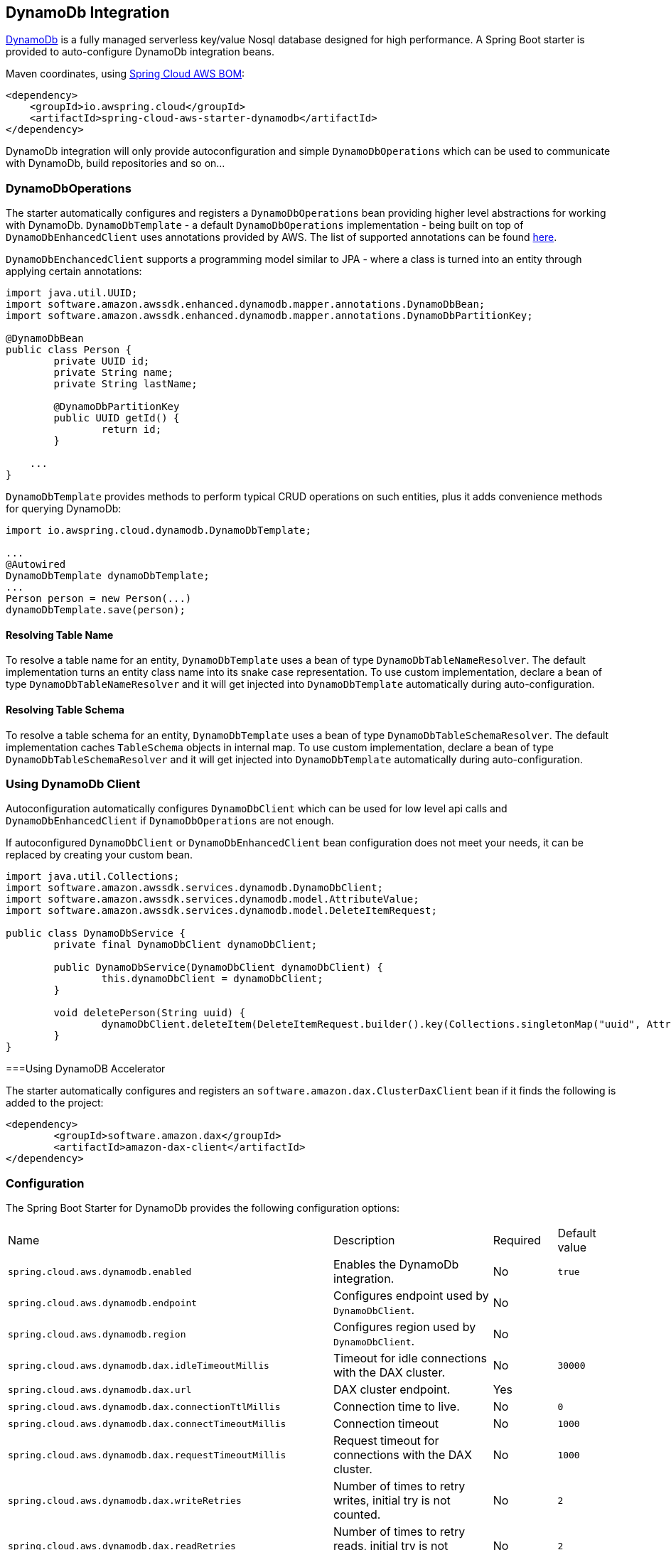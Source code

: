 [#spring-cloud-aws-dynamoDb]
== DynamoDb Integration

https://aws.amazon.com/dynamodb/[DynamoDb] is a fully managed serverless key/value Nosql database designed for high performance.
A Spring Boot starter is provided to auto-configure DynamoDb integration beans.

Maven coordinates, using <<index.adoc#bill-of-materials, Spring Cloud AWS BOM>>:

[source,xml]
----
<dependency>
    <groupId>io.awspring.cloud</groupId>
    <artifactId>spring-cloud-aws-starter-dynamodb</artifactId>
</dependency>
----

DynamoDb integration will only provide autoconfiguration and simple `DynamoDbOperations` which can be used to communicate with DynamoDb, build repositories and so on...

=== DynamoDbOperations

The starter automatically configures and registers a `DynamoDbOperations` bean providing higher level abstractions for working with DynamoDb.
`DynamoDbTemplate` - a default `DynamoDbOperations` implementation - being built on top of `DynamoDbEnhancedClient` uses annotations provided by AWS.
The list of supported annotations can be found https://sdk.amazonaws.com/java/api/latest/software/amazon/awssdk/enhanced/dynamodb/mapper/annotations/package-summary.html[here].

`DynamoDbEnchancedClient` supports a programming model similar to JPA - where a class is turned into an entity through applying certain annotations:

[source,java]
----
import java.util.UUID;
import software.amazon.awssdk.enhanced.dynamodb.mapper.annotations.DynamoDbBean;
import software.amazon.awssdk.enhanced.dynamodb.mapper.annotations.DynamoDbPartitionKey;

@DynamoDbBean
public class Person {
	private UUID id;
	private String name;
	private String lastName;

	@DynamoDbPartitionKey
	public UUID getId() {
		return id;
	}

    ...
}
----

`DynamoDbTemplate` provides methods to perform typical CRUD operations on such entities, plus it adds convenience methods for querying DynamoDb:

[source,java]
----

import io.awspring.cloud.dynamodb.DynamoDbTemplate;

...
@Autowired
DynamoDbTemplate dynamoDbTemplate;
...
Person person = new Person(...)
dynamoDbTemplate.save(person);
----

==== Resolving Table Name

To resolve a table name for an entity, `DynamoDbTemplate` uses a bean of type `DynamoDbTableNameResolver`. The default implementation turns an entity class name into its snake case representation.
To use custom implementation, declare a bean of type `DynamoDbTableNameResolver` and it will get injected into `DynamoDbTemplate` automatically during auto-configuration.

==== Resolving Table Schema

To resolve a table schema for an entity, `DynamoDbTemplate` uses a bean of type `DynamoDbTableSchemaResolver`. The default implementation caches `TableSchema` objects in internal map.
To use custom implementation, declare a bean of type `DynamoDbTableSchemaResolver` and it will get injected into `DynamoDbTemplate` automatically during auto-configuration.

=== Using DynamoDb Client

Autoconfiguration automatically configures `DynamoDbClient` which can be used for low level api calls and `DynamoDbEnhancedClient` if `DynamoDbOperations` are not enough.

If autoconfigured `DynamoDbClient` or `DynamoDbEnhancedClient` bean configuration does not meet your needs, it can be replaced by creating your custom bean.

[source,java]
----
import java.util.Collections;
import software.amazon.awssdk.services.dynamodb.DynamoDbClient;
import software.amazon.awssdk.services.dynamodb.model.AttributeValue;
import software.amazon.awssdk.services.dynamodb.model.DeleteItemRequest;

public class DynamoDbService {
	private final DynamoDbClient dynamoDbClient;

	public DynamoDbService(DynamoDbClient dynamoDbClient) {
		this.dynamoDbClient = dynamoDbClient;
	}

	void deletePerson(String uuid) {
		dynamoDbClient.deleteItem(DeleteItemRequest.builder().key(Collections.singletonMap("uuid", AttributeValue.builder().s(uuid).build())).build());
	}
}
----

===Using DynamoDB Accelerator

The starter automatically configures and registers an `software.amazon.dax.ClusterDaxClient` bean if it finds the following is added to the project:

[source,xml]
----
<dependency>
	<groupId>software.amazon.dax</groupId>
	<artifactId>amazon-dax-client</artifactId>
</dependency>
----

=== Configuration

The Spring Boot Starter for DynamoDb provides the following configuration options:

[cols="3,3,1,1"]
|===
| Name | Description | Required | Default value
| `spring.cloud.aws.dynamodb.enabled` | Enables the DynamoDb integration. | No | `true`
| `spring.cloud.aws.dynamodb.endpoint` | Configures endpoint used by `DynamoDbClient`. | No |
| `spring.cloud.aws.dynamodb.region` | Configures region used by `DynamoDbClient`. | No |

| `spring.cloud.aws.dynamodb.dax.idleTimeoutMillis` |Timeout for idle connections with the DAX cluster. | No | `30000`
| `spring.cloud.aws.dynamodb.dax.url` | DAX cluster endpoint. | Yes |
| `spring.cloud.aws.dynamodb.dax.connectionTtlMillis` |  Connection time to live. | No | `0`
| `spring.cloud.aws.dynamodb.dax.connectTimeoutMillis` | Connection timeout | No | `1000`
| `spring.cloud.aws.dynamodb.dax.requestTimeoutMillis` | Request timeout for connections with the DAX cluster. | No | `1000`
| `spring.cloud.aws.dynamodb.dax.writeRetries` | Number of times to retry writes, initial try is not counted. | No | `2`
| `spring.cloud.aws.dynamodb.dax.readRetries` | Number of times to retry reads, initial try is not counted. | No | `2`
| `spring.cloud.aws.dynamodb.dax.clusterUpdateIntervalMillis` | Interval between polling of cluster members for membership changes. | No | `4000`
| `spring.cloud.aws.dynamodb.dax.endpointRefreshTimeoutMillis` | Timeout for endpoint refresh. | No | `6000`
| `spring.cloud.aws.dynamodb.dax.maxConcurrency` | Maximum number of concurrent requests. | No | 1000
| `spring.cloud.aws.dynamodb.dax.maxPendingConnectionAcquires` | Maximum number of pending Connections to acquire. | No | 10000
| `spring.cloud.aws.dynamodb.dax.skipHostNameVerification` | Skips hostname verification in url. | No |
|===

=== IAM Permissions

Since it depends on how you will use DynamoDb integration providing a list of IAM policies would be pointless since least privilege model should be used.
To check what IAM policies DynamoDb uses and see which ones you should use please check https://docs.aws.amazon.com/amazondynamodb/latest/developerguide/using-identity-based-policies.html[IAM policies]
